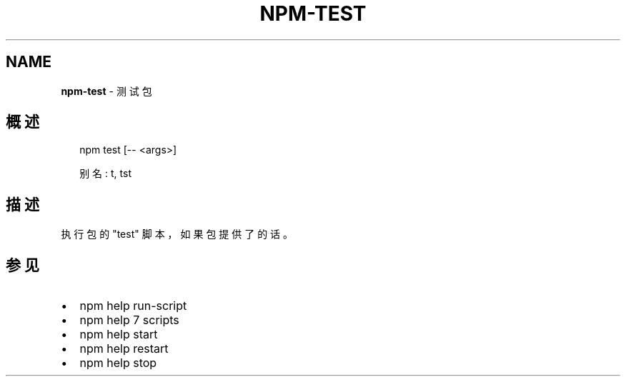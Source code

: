 .TH "NPM\-TEST" "1" "October 2018" "" ""
.SH "NAME"
\fBnpm-test\fR \- 测试包
.SH 概述
.P
.RS 2
.nf
  npm test [\-\- <args>]

  别名: t, tst
.fi
.RE
.SH 描述
.P
执行包的 "test" 脚本，如果包提供了的话。
.SH 参见
.RS 0
.IP \(bu 2
npm help run\-script
.IP \(bu 2
npm help 7 scripts
.IP \(bu 2
npm help start
.IP \(bu 2
npm help restart
.IP \(bu 2
npm help stop

.RE

